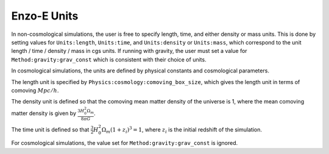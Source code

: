 ************
Enzo-E Units
************

In non-cosmological simulations, the user is free to specify length, time, and either density
or mass units. This is done by setting values for ``Units:length``, ``Units:time``, and
``Units:density`` or ``Units:mass``, which correspond to the unit length / time / density / mass
in cgs units. If running with gravity, the user must set a value for
``Method:gravity:grav_const`` which is consistent with their choice of units.

In cosmological simulations, the units are defined by physical constants and cosmological
parameters.

The length unit is specified by ``Physics:cosmology:comoving_box_size``, which gives the length
unit in terms of comoving :math:`Mpc/h`.

The density unit is defined so that the comoving mean matter density of the universe is 1, where
the mean comoving matter density is given by :math:`\frac{3 H_0^2 \Omega_m}{8 \pi G}`.

The time unit is defined so that :math:`\frac{3}{2} H_0^2 \Omega_m (1+z_i)^3 = 1`, where
:math:`z_i` is the initial redshift of the simulation.

For cosmological simulations, the value set for ``Method:gravity:grav_const`` is ignored.




